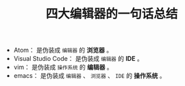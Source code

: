 #+TITLE: 四大编辑器的一句话总结

 - Atom：               是伪装成 =编辑器= 的 *浏览器* 。
 + Visual Studio Code： 是伪装成 =编辑器= 的 *IDE* 。
 + vim：                是伪装成 =操作系统= 的 *编辑器* 。
 + emacs：              是伪装成 =编辑器= 、 =浏览器= 、 =IDE= 的 *操作系统* 。
